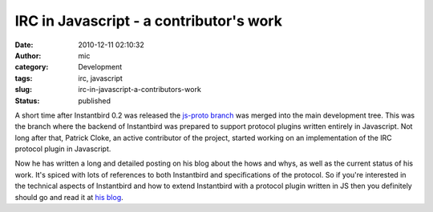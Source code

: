 IRC in Javascript - a contributor's work
########################################
:date: 2010-12-11 02:10:32
:author: mic
:category: Development
:tags: irc, javascript
:slug: irc-in-javascript-a-contributors-work
:status: published

A short time after Instantbird 0.2 was released the `js-proto branch`_ was
merged into the main development tree. This was the branch where the
backend of Instantbird was prepared to support protocol plugins written
entirely in Javascript. Not long after that, Patrick Cloke, an active
contributor of the project, started working on an implementation of the
IRC protocol plugin in Javascript.

Now he has written a long and detailed posting on his blog about the
hows and whys, as well as the current status of his work. It's spiced
with lots of references to both Instantbird and specifications of the
protocol. So if you're interested in the technical aspects of
Instantbird and how to extend Instantbird with a protocol plugin written
in JS then you definitely should go and read it at `his
blog <http://patrick.cloke.us/posts/2010/12/08/why-rewrite-irc-into-javascript/>`__.

.. _js-proto branch: {static}/articles/status-update.rst
